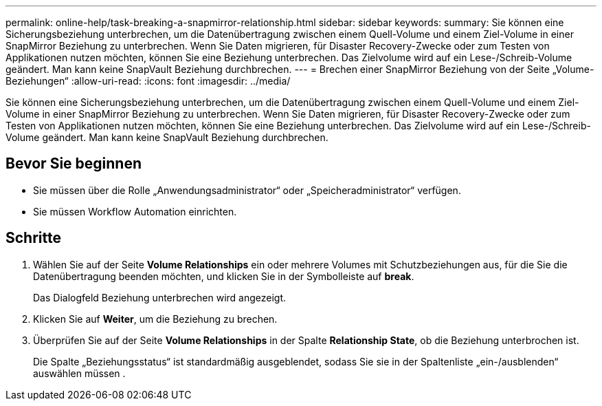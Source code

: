 ---
permalink: online-help/task-breaking-a-snapmirror-relationship.html 
sidebar: sidebar 
keywords:  
summary: Sie können eine Sicherungsbeziehung unterbrechen, um die Datenübertragung zwischen einem Quell-Volume und einem Ziel-Volume in einer SnapMirror Beziehung zu unterbrechen. Wenn Sie Daten migrieren, für Disaster Recovery-Zwecke oder zum Testen von Applikationen nutzen möchten, können Sie eine Beziehung unterbrechen. Das Zielvolume wird auf ein Lese-/Schreib-Volume geändert. Man kann keine SnapVault Beziehung durchbrechen. 
---
= Brechen einer SnapMirror Beziehung von der Seite „Volume-Beziehungen“
:allow-uri-read: 
:icons: font
:imagesdir: ../media/


[role="lead"]
Sie können eine Sicherungsbeziehung unterbrechen, um die Datenübertragung zwischen einem Quell-Volume und einem Ziel-Volume in einer SnapMirror Beziehung zu unterbrechen. Wenn Sie Daten migrieren, für Disaster Recovery-Zwecke oder zum Testen von Applikationen nutzen möchten, können Sie eine Beziehung unterbrechen. Das Zielvolume wird auf ein Lese-/Schreib-Volume geändert. Man kann keine SnapVault Beziehung durchbrechen.



== Bevor Sie beginnen

* Sie müssen über die Rolle „Anwendungsadministrator“ oder „Speicheradministrator“ verfügen.
* Sie müssen Workflow Automation einrichten.




== Schritte

. Wählen Sie auf der Seite *Volume Relationships* ein oder mehrere Volumes mit Schutzbeziehungen aus, für die Sie die Datenübertragung beenden möchten, und klicken Sie in der Symbolleiste auf *break*.
+
Das Dialogfeld Beziehung unterbrechen wird angezeigt.

. Klicken Sie auf *Weiter*, um die Beziehung zu brechen.
. Überprüfen Sie auf der Seite *Volume Relationships* in der Spalte *Relationship State*, ob die Beziehung unterbrochen ist.
+
Die Spalte „Beziehungsstatus“ ist standardmäßig ausgeblendet, sodass Sie sie in der Spaltenliste „ein-/ausblenden“ auswählen müssen image:../media/icon-columnshowhide-sm-onc.gif[""].


